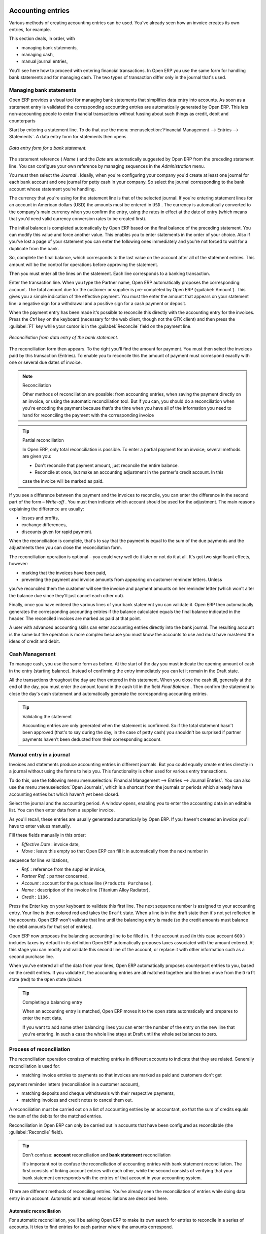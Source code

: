 
.. index::
   single: Accounting Entry

Accounting entries
==================

Various methods of creating accounting entries can be used. You've already seen how an invoice
creates its own entries, for example.

This section deals, in order, with

* managing bank statements,

* managing cash,

* manual journal entries,

You'll see here how to proceed with entering financial transactions. In Open ERP you use the same
form for handling bank statements and for managing cash. The two types of transaction differ only in
the journal that's used.

.. index::
   single: Bank; Statements
   single: Statement

Managing bank statements
------------------------

Open ERP provides a visual tool for managing bank statements that simplifies data entry into
accounts. As soon as a statement entry is validated the corresponding accounting entries are
automatically generated by Open ERP. This lets non-accounting people to enter financial
transactions without fussing about such things as credit, debit and counterparts

Start by entering a statement line. To do that use the menu :menuselection:`Financial Management -->
Entries --> Statements`. A data entry form for statements then opens.

.. figure::  images/account_statement.png
   :align: center

   *Data entry form for a bank statement.*


The statement reference ( *Name* ) and the  *Date*  are automatically suggested by Open ERP from
the preceding statement line. You can configure your own reference by managing sequences in the
*Administration* menu.

You must then select the  *Journal* . Ideally, when you're configuring your company you'd create at
least one journal for each bank account and one journal for petty cash in your company. So select
the journal corresponding to the bank account whose statement you're handling.

The currency that you're using for the statement line is that of the selected journal. If you're
entering statement lines for an account in American dollars (USD) the amounts must be entered in \
``USD``\  . The currency is automatically converted to the company's main currency when you confirm
the entry, using the rates in effect at the date of entry (which means that you'd need valid
currency conversion rates to be created first).

The initial balance is completed automatically by Open ERP based on the final balance of the
preceding statement. You can modify this value and force another value. This enables you to enter
statements in the order of your choice. Also if you've lost a page of your statement you can enter
the following ones immediately and you're not forced to wait for a duplicate from the bank.

So, complete the final balance, which corresponds to the last value on the account after all of the
statement entries. This amount will be the control for operations before approving the statement.

Then you must enter all the lines on the statement. Each line corresponds to a banking transaction.

Enter the transaction line. When you type the Partner name, Open ERP automatically proposes the
corresponding account. The total amount due for the customer or supplier is pre-completed by
Open ERP (:guilabel:`Amount`). This gives you a simple indication of the effective payment. You
must the enter the amount that appears on your statement line: a negative sign for a withdrawal and
a positive sign for a cash payment or deposit.

When the payment entry has been made it's possible to reconcile this directly with the accounting
entry for the invoices. Press the  *Ctrl*  key on the keyboard (necessary for the web client, though
not the GTK client) and then press the :guilabel:`F1` key while your cursor is in the
:guilabel:`Reconcile`  field on the payment line.


.. figure::  images/account_statement_reconcile.png
   :align: center

   *Reconciliation from data entry of the bank statement.*

The reconciliation form then appears. To the right you'll find the amount for payment. You must then
select the invoices paid by this transaction (Entries). To enable you to reconcile this the amount
of payment must correspond exactly with one or several due dates of invoice.

.. note::  Reconciliation

	Other methods of reconciliation are possible: from accounting entries, when saving the payment
	directly on an invoice, or using the automatic reconciliation tool. But if you can, you should do a
	reconciliation when you're encoding the payment because that's the time when you have all of the
	information you need to hand for reconciling the payment with the corresponding invoice

.. tip:: Partial reconciliation

	In Open ERP, only total reconciliation is possible. To enter a partial payment for an invoice,
	several methods are given you:

	* Don't reconcile that payment amount, just reconcile the entire balance.

	* Reconcile at once, but make an accounting adjustment in the partner's credit account. In this
	case the invoice will be marked as paid.

If you see a difference between the payment and the invoices to reconcile,
you can enter the difference in the second part of the form –  *Write-off* .
You must then indicate which account should be used for the adjustment.
The main reasons explaining the difference are usually:

* losses and profits,

* exchange differences,

* discounts given for rapid payment.

When the reconciliation is complete, that's to say that the payment is equal to the sum of the due
payments and the adjustments then you can close the reconciliation form.

The reconciliation operation is optional – you could very well do it later or not do it at all.
It's got two significant effects, however:

* marking that the invoices have been paid,

* preventing the payment and invoice amounts from appearing on customer reminder letters. Unless
you've reconciled them the customer will see the invoice and payment amounts on her reminder letter
(which won't alter the balance due since they'll just cancel each other out).

Finally, once you have entered the various lines of your bank statement you can validate it.
Open ERP then automatically generates the corresponding accounting entries if the balance
calculated equals the final balance indicated in the header. The reconciled invoices are marked as
paid at that point.

A user with advanced accounting skills can enter accounting entries directly into the bank journal.
The resulting account is the same but the operation is more complex because you must know the
accounts to use and must have mastered the ideas of credit and debit.

.. index::
   single: Cash Management
..

Cash Management
---------------

To manage cash, you use the same form as before. At the start of the day you must indicate the
opening amount of cash in the entry (starting balance). Instead of confirming the entry immediately
you can let it remain in the Draft state.

All the transactions throughout the day are then entered in this statement. When you close the cash
till, generally at the end of the day, you must enter the amount found in the cash till in the field
*Final Balance* . Then confirm the statement to close the day's cash statement and automatically
generate the corresponding accounting entries.

.. tip::  Validating the statement

	Accounting entries are only generated when the statement is confirmed.
	So if the total statement hasn't been approved (that's to say during the day, in the case of petty
	cash)
	you shouldn't be surprised if partner payments haven't been deducted from their corresponding
	account.

Manual entry in a journal
-------------------------

Invoices and statements produce accounting entries in different journals. But you could equally
create entries directly in a journal without using the forms to help you. This functionality is
often used for various entry transactions.

To do this, use the following menu :menuselection:`Financial Management --> Entries --> Journal
Entries`. You can also use the menu :menuselection:`Open Journals`, which is a shortcut from the
journals or periods which already have accounting entries but which haven't yet been closed.

Select the journal and the accounting period. A window opens, enabling you to enter the accounting
data in an editable list. You can then enter data from a supplier invoice.

As you'll recall, these entries are usually generated automatically by Open ERP. If you haven't
created an invoice you'll have to enter values manually.

Fill these fields manually in this order:

*  *Effective Date* : invoice date,

*  *Move* : leave this empty so that Open ERP can fill it in automatically from the next number in
sequence for line validations,

*  *Ref.* : reference from the supplier invoice,

*  *Partner Ref.* : partner concerned,

*  *Account* : account for the purchase line (\ ``Products Purchase``\  ),

*  *Name* : description of the invoice line (Titanium Alloy Radiator),

*  *Credit* : \ ``1196``\  .

Press the Enter key on your keyboard to validate this first line. The next sequence number is
assigned to your accounting entry. Your line is then colored red and takes the \ ``Draft``\   state.
When a line is in the draft state then it's not yet reflected in the accounts. Open ERP won't
validate that line until the balancing entry is made (so the credit amounts must balance the debit
amounts for that set of entries).

Open ERP now proposes the balancing accounting line to be filled in. If the account used (in this
case account \ ``600``\  ) includes taxes by default in its definition Open ERP automatically
proposes taxes associated with the amount entered. At this stage you can modify and validate this
second line of the account, or replace it with other information such as a second purchase line.

When you've entered all of the data from your lines, Open ERP automatically proposes counterpart
entries to you, based on the credit entries. If you validate it, the accounting entries are all
matched together and the lines move from the \ ``Draft``\   state (red) to the \ ``Open``\   state
(black).

.. tip:: Completing a balancing entry

	When an accounting entry is matched, Open ERP moves it to the open state automatically and
	prepares to enter the next data.

	If you want to add some other balancing lines you can enter the number of the entry on the new line
	that you're entering.
	In such a case the whole line stays at Draft until the whole set balances to zero.

Process of reconciliation
-------------------------

The reconciliation operation consists of matching entries in different accounts to indicate that
they are related. Generally reconciliation is used for:

* matching invoice entries to payments so that invoices are marked as paid and customers don't get
payment reminder letters (reconciliation in a customer account),

* matching deposits and cheque withdrawals with their respective payments,

* matching invoices and credit notes to cancel them out.

A reconciliation must be carried out on a list of accounting entries by an accountant, so that the
sum of credits equals the sum of the debits for the matched entries.

Reconciliation in Open ERP can only be carried out in accounts that have been configured as
reconcilable (the :guilabel:`Reconcile`  field).

.. tip:: Don't confuse: **account** reconciliation and **bank statement** reconciliation

	It's important not to confuse the reconciliation of accounting entries with bank statement
	reconciliation.
	The first consists of linking account entries with each other, while the second consists of
	verifying
	that your bank statement corresponds with the entries of that account in your accounting system.

There are different methods of reconciling entries. You've already seen the reconciliation of
entries while doing data entry in an account. Automatic and manual reconciliations are described
here.

.. index::
    single: Reconciliation; Automatic

Automatic reconciliation
^^^^^^^^^^^^^^^^^^^^^^^^

For automatic reconciliation, you'll be asking Open ERP to make its own search for entries to
reconcile in a series of accounts. It tries to find entries for each partner where the amounts
correspond.

Depending on the level of complexity that you choose when you start running the tool, the software
could reconcile from two to nine entries at the same time. For example, if you select level 5,
Open ERP will reconcile three invoices and two payments if the total amounts correspond.


.. figure::  images/account_reconcile_auto.png
   :align: center

   *Form for automatic reconciliation.*

To start the reconciliation tool, click :menuselection:`Financial management --> Periodical
Processing --> Reconciliation --> Automatic Reconciliation`.

A form opens, asking you for the following information:

*  *Account to reconcile* : you can select one, several, or all reconcilable accounts,

* the period to take into consideration ( *Start of Period*  /  *End of Period* ),

* the  *Reconciliation Power*  (from \ ``2``\   to \ ``9``\  ),

* information needed for the adjustment (details for the  *Write-Off Move* ).

.. note:: Reconciling

	You can reconcile:

	* all the Accounts Receivable – your customer accounts of type Debtor,

	* all the Accounts Payable – your supplier accounts of type Creditor.

The adjustment option enables you to reconcile entries even if their amounts aren't exactly
equivalent. For example, Open ERP permits foreign customers whose accounts are in different
currencies to have a difference of up to 0.50 units of currency and put the difference in a write-
off account.

.. tip:: Limit write-off adjustments

	You shouldn't make the adjustment limits too large. Companies that introduced substantial automatic
	write-off adjustments have found that all employee expense reimbursements below the limit were
	written off automatically!

.. note:: Default values

	If you start the automatic reconciliation tool regularly you should set the default values for each
	field
	by pressing the :guilabel:`Ctrl` key and using the right-click mouse button
	(when the form is in edit mode using the web client, or just using the GTK client).
	This means that you won't have to re-type all the fields each time.

.. index::
    single: Reconciliation; Manual

Manual reconciliation
^^^^^^^^^^^^^^^^^^^^^

For manual reconciliation, open the entries for reconciling an account through the menu
:menuselection:`Financial Management --> Periodical Processing --> Reconciliation --> Manual
Reconciliation`. You can also call up manual reconciliation from any screen that shows accounting
entries.

Select entries that you want to reconcile. From the selection, Open ERP indicates the sum of debits
and credits for the selected entries. When these are equal you can click the  *Reconcile Entries*
button to reconcile the entries.

	.. note::  *Example Real case of using reconciliation*

			Suppose that you're entering customer order details. You ask “what's outstanding on the
			customer account ?” (that is the list of unpaid invoices and unreconciled payments). To review
			it from the order form, right-click the mouse button on the :guilabel:`Partner` field and select
			the view Receivables and Payables. Open ERP opens a history of unreconciled accounting entries
			on screen.

	            .. figure::  images/account_sample2_entries.png
	               :align: center
	               :scale: 80

	               ..

			You see an invoice for 1900 and a payment two weeks later of 1900 with the same reference. You
			can select the two lines in that view. The total at the bottom of the page shows you that the
			credit amount equals the debit amount for the selected line. Click :guilabel:`Reconcile Entries`
			to reconcile the two lines.

			After this these lines can't be selected and won't appear when the entries are listed again. If
			there's a difference between the two entries, Open ERP suggests that you make an adjustment.
			This adjustment is a compensating entry that enables a complete reconciliation. You must
			therefore specify the journal and the account to be used for the adjustment.

For example, if you want to reconcile the following entries:



.. csv-table:: **Entries for reconciliation**
   :header: "Date","Ref.","Description","Account","Debit","Credit"
   :widths: 12, 5, 15, 5,5,5

   "12 May 08","FAC23","Car hire","4010","544.50",""
   "25 May 08","FAC44","Car insurance","4010","100.00",""
   "31 May 08","PAY01","Invoices n° 23, 44","4010","","644.00"

On reconciliation, Open ERP shows a difference of 0.50. At this stage you have two possibilities:

* don't reconcile, and the customer receives a request for 0.50,

* reconcile and accept an adjustment of 0.50 that you will take from the P&L account.

Open ERP generates the following account automatically:


.. csv-table:: **Write-off account**
   :header: "Date","Ref.","Description","Account","Debit","Credit"
   :widths: 12, 5, 15, 5,5,5

   "Date","Ref.","Description","Account","Debit","Credit"
   "03 Jun 08","AJ001","Adjustment: profits and losses","4010","","0.50"
   "03 Jun 08","AJ001","Adjustment: profits and losses","XXX","0.50",""


The two invoices and the payment will be reconciled in the first adjustment line. The two invoices
will then be automatically marked as paid.

.. index::
   single: Payments
..

Management of payments
======================

Open ERP gives you forms for preparing, validating and executing payment orders. This enables you
to manage issues such as:

	#. Payment provided on several due dates.

	#. Automatic payment dates.

	#. Separating payment preparation and payment approval in your company.

	#. Preparing an order during the week containing several payments, then creating a payment file at
		the end of the week.

	#. Creating a file for electronic payment which can be sent to a bank for execution.

	#. Splitting payments dependent on the balances available in your various bank accounts.

Process for managing payment orders
-----------------------------------

To use the tool for managing payments you must first install the module \ ``account_payment``\  .
It's part of the core Open ERP system.

The workflow for managing payment is as follows:


.. figure::  images/account_payment_flow.png
   :align: center

   *Workflow for handling payments to suppliers.*

The system enables you to enter a series of payments to be carried out from your various bank
accounts. Once the different payments have been registered you can validate the payment orders.
During validation you can modify and approve the the payment orders, sending the order to the bank
for electronic funds transfer or just printing cheques as you wish.

For example if you have to pay a supplier's invoice for a large amount you can split the payments
amongst several bank accounts according to their available balance. To do this you can prepare
several Draft orders and validate them once you're satisfied that the split is correct.

This process can also be regularly scheduled. In some companies, a payment order is kept in Draft
state and payments are added to the draft list each day. At the end of the week it's an accountant's
job to work on all of the waiting payment orders.

Once the payment order is confirmed there's still a validation step for an accountant to carry out.
You could imagine that these orders would be prepared by an accounts clerk, and then approved by a
manager to go ahead with payment.

.. todo:: - get the details corrected here - web client can now do this

.. tip:: Payment Workflow

	An Open ERP workflow is associated with each payment order.
	To see a visualization of it you'll have to use the GTK client.
	Select a payment order and click :menuselection:`Plugins --> Print workflow` from the top menu.

	You can integrate more complex workflow rules to manage payment orders by adapting the workflow.
	For example, in some companies payments must be approved by a manager under certain cash flow or
	value limit conditions.

.. figure::  images/account_payment_workflow.png
   :align: center

   *Payments workflow.*

When the accounting manager validates the document, Open ERP generates a banking file with all the
payment orders. You can then just send the file over your electronic connection with your bank to
execute all your payments.

In small businesses it's usually the same person who enters the payment orders and who validates
them. In this case you should just click the two buttons, one after the other, to confirm the
payment.

Preparation and execution of orders
-----------------------------------

To enter a payment order, use the menu :menuselection:`Financial Management --> Payment --> Payment
Orders`.

.. figure::  images/account_payment_order.png
   :align: center
   :scale: 95

   *Entering a payment order.*

Open ERP then suggests a reference number for your payment order. As usual, you can change the
start point for this sequence from the  *Administration*  menu.

You then have to choose a payment mode from the various methods available to your company. These
have to be configured when you set the accounting system up using menus :menuselection:`Financial
Management --> Configuration --> Payment Type` and :menuselection:`Financial Management -->
Configuration --> Payment Mode`. Some examples are:

* Cheques

* Bank transfer,

* Visa card on a FORTIS account,

* Petty cash.

Then you must indicate the  *Preferred date*  for payment:

* \ ``Due date``\  : each operation will be effected at the invoice deadline date,

* \ ``Directly``\  : the operations will be effected when the orders are validated,

* \ ``Fixed date``\  : you must specify an effective payment date in the :guilabel:`Scheduled date
if fixed` field that follows.

The date is particularly important for the preparation of electronic transfers because banking
interfaces enable you to select a future execution date for each operation. So to configure your
Open ERP most simply you can choose to pay all invoices automatically by their deadline.

You must then select the invoices to pay. They can be manually entered in the field
:guilabel:`Payment Line` but it's easier to add them automatically. For that, click :guilabel:`Add
payment lines` and Open ERP will then propose lines with payment deadlines. For each deadline you
can see:

* the invoice :guilabel:`Effective date`,

* the reference :guilabel:`Ref.` and description of the invoice, :guilabel:`Name`,

* the deadline for the invoice,

* the amount to be paid in the company's default currency,

* the amount to be paid in the currency of the invoice.

You can then accept the payment proposed by Open ERP or select the entries that you'll pay or not
pay on that order. Open ERP gives you all the necessary information to make a payment decision for
each line item:

* account,

* supplier's bank account,

* amount that will be paid,

* amount to pay,

* the supplier,

* total amount owed to the supplier,

* due date,

* date of creation.

You can modify the first three fields on each line: the account, the supplier's bank account and the
amount that will be paid. This arrangement is very practical because it gives you complete
visibility of all the company's trade payables. You can pay only a part of an invoice, for example,
and in preparing your next payment order Open ERP automatically suggests payment of the remainder
owed.

When the payment has been prepared correctly, click :guilabel:`Confirm`. The payment then changes to
the \ ``Open``\   state and a new button appears that can be used to start the payment process.
Depending on the chosen payment method, Open ERP provides a file containing all of the payment
orders. You can send this to the bank to make the payment transfers.

In future versions of Open ERP it's expected that the system will be able to prepare and print
cheques.

.. Copyright © Open Object Press. All rights reserved.

.. You may take electronic copy of this publication and distribute it if you don't
.. change the content. You can also print a copy to be read by yourself only.

.. We have contracts with different publishers in different countries to sell and
.. distribute paper or electronic based versions of this book (translated or not)
.. in bookstores. This helps to distribute and promote the Open ERP product. It
.. also helps us to create incentives to pay contributors and authors using author
.. rights of these sales.

.. Due to this, grants to translate, modify or sell this book are strictly
.. forbidden, unless Tiny SPRL (representing Open Object Press) gives you a
.. written authorisation for this.

.. Many of the designations used by manufacturers and suppliers to distinguish their
.. products are claimed as trademarks. Where those designations appear in this book,
.. and Open Object Press was aware of a trademark claim, the designations have been
.. printed in initial capitals.

.. While every precaution has been taken in the preparation of this book, the publisher
.. and the authors assume no responsibility for errors or omissions, or for damages
.. resulting from the use of the information contained herein.

.. Published by Open Object Press, Grand Rosière, Belgium

